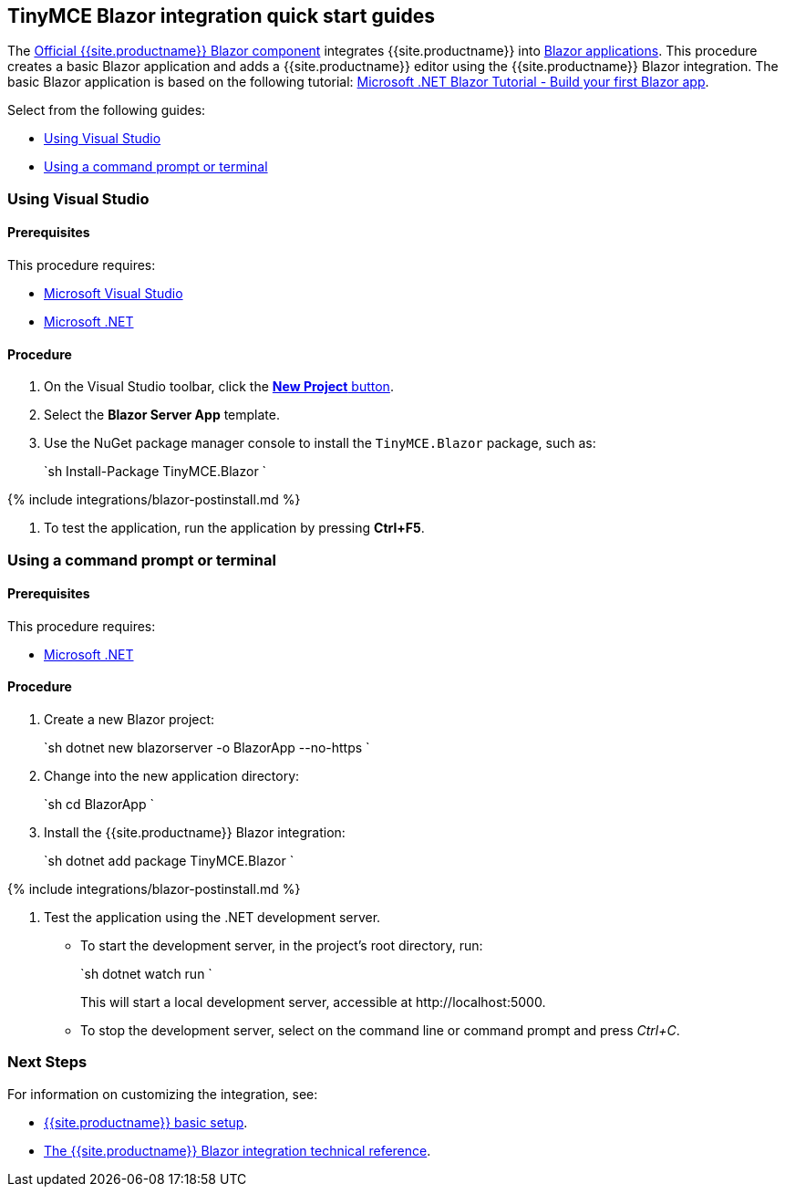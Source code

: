 == TinyMCE Blazor integration quick start guides

The https://github.com/tinymce/tinymce-blazor[Official {{site.productname}} Blazor component] integrates {{site.productname}} into https://dotnet.microsoft.com/apps/aspnet/web-apps/blazor[Blazor applications].
This procedure creates a basic Blazor application and adds a {{site.productname}} editor using the {{site.productname}} Blazor integration. The basic Blazor application is based on the following tutorial: https://dotnet.microsoft.com/learn/aspnet/blazor-tutorial/[Microsoft .NET Blazor Tutorial - Build your first Blazor app].

Select from the following guides:

* <<usingvisualstudio,Using Visual Studio>>
* <<usingacommandpromptorterminal,Using a command prompt or terminal>>

=== Using Visual Studio

==== Prerequisites

This procedure requires:

* https://docs.microsoft.com/en-us/visualstudio/windows/[Microsoft Visual Studio]
* https://docs.microsoft.com/en-us/dotnet/core/install/[Microsoft .NET]

==== Procedure

. On the Visual Studio toolbar, click the https://docs.microsoft.com/en-us/visualstudio/ide/create-new-project[*New Project* button].
. Select the *Blazor Server App* template.
. Use the NuGet package manager console to install the `TinyMCE.Blazor` package, such as:
+
`sh
 Install-Package TinyMCE.Blazor
`

{% include integrations/blazor-postinstall.md %}

. To test the application, run the application by pressing *Ctrl+F5*.

=== Using a command prompt or terminal

==== Prerequisites

This procedure requires:

* https://docs.microsoft.com/en-us/dotnet/core/install/[Microsoft .NET]

==== Procedure

. Create a new Blazor project:
+
`sh
 dotnet new blazorserver -o BlazorApp --no-https
`

. Change into the new application directory:
+
`sh
 cd BlazorApp
`

. Install the {{site.productname}} Blazor integration:
+
`sh
 dotnet add package TinyMCE.Blazor
`

{% include integrations/blazor-postinstall.md %}

. Test the application using the .NET development server.
 ** To start the development server, in the project's root directory, run:
+
`sh
  dotnet watch run
 `
+
This will start a local development server, accessible at \http://localhost:5000.

 ** To stop the development server, select on the command line or command prompt and press _Ctrl+C_.

=== Next Steps

For information on customizing the integration, see:

* link:{{site.baseurl}}/general-configuration-guide/basic-setup/[{{site.productname}} basic setup].
* link:{{site.baseurl}}/integrations/blazor/#tinymceblazorintegrationtechnicalreference[The {{site.productname}} Blazor integration technical reference].
